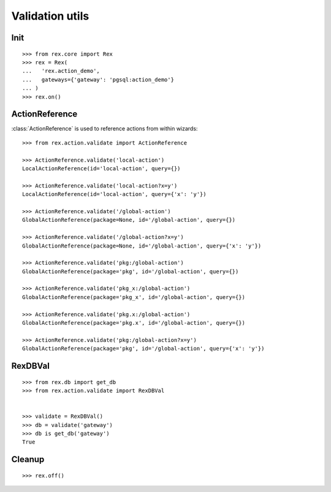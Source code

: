 Validation utils
================


Init
----

::

  >>> from rex.core import Rex
  >>> rex = Rex(
  ...   'rex.action_demo',
  ...   gateways={'gateway': 'pgsql:action_demo'}
  ... )
  >>> rex.on()

ActionReference
---------------

:class:`ActionReference` is used to reference actions from within wizards::

  >>> from rex.action.validate import ActionReference

  >>> ActionReference.validate('local-action')
  LocalActionReference(id='local-action', query={})

  >>> ActionReference.validate('local-action?x=y')
  LocalActionReference(id='local-action', query={'x': 'y'})

  >>> ActionReference.validate('/global-action')
  GlobalActionReference(package=None, id='/global-action', query={})

  >>> ActionReference.validate('/global-action?x=y')
  GlobalActionReference(package=None, id='/global-action', query={'x': 'y'})

  >>> ActionReference.validate('pkg:/global-action')
  GlobalActionReference(package='pkg', id='/global-action', query={})

  >>> ActionReference.validate('pkg_x:/global-action')
  GlobalActionReference(package='pkg_x', id='/global-action', query={})

  >>> ActionReference.validate('pkg.x:/global-action')
  GlobalActionReference(package='pkg.x', id='/global-action', query={})

  >>> ActionReference.validate('pkg:/global-action?x=y')
  GlobalActionReference(package='pkg', id='/global-action', query={'x': 'y'})

RexDBVal
--------

::

  >>> from rex.db import get_db
  >>> from rex.action.validate import RexDBVal


  >>> validate = RexDBVal()
  >>> db = validate('gateway')
  >>> db is get_db('gateway')
  True

Cleanup
-------

::

  >>> rex.off()
